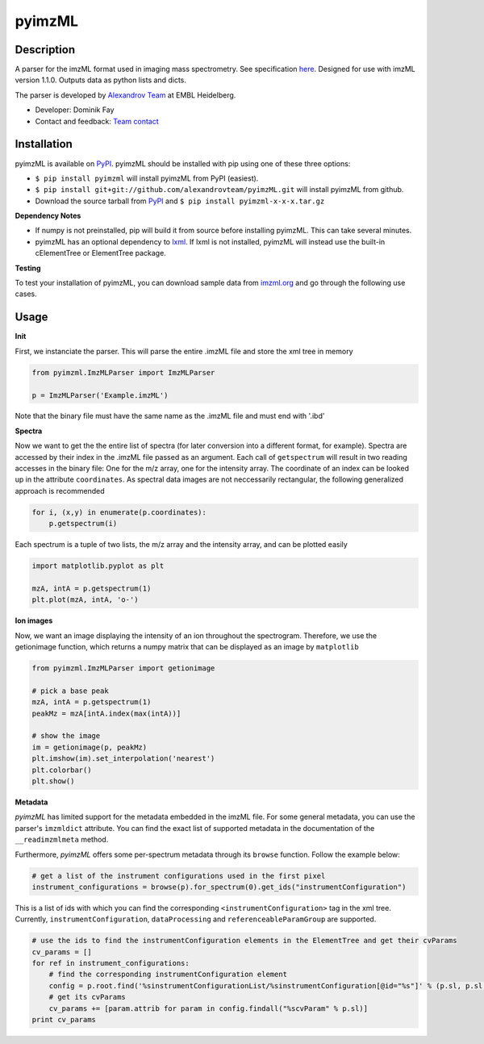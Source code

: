 pyimzML
=======
Description
-----------
A parser for the imzML format used in imaging mass spectrometry. See specification
`here  <http://imzml.org/download/imzml/specifications_imzML1.1.0_RC1.pdf>`_.
Designed for use with imzML version 1.1.0. Outputs data as python lists and dicts.

The parser is developed by `Alexandrov Team <http://www.embl.de/research/units/scb/alexandrov/index.html>`_ at EMBL Heidelberg.

* Developer: Dominik Fay
* Contact and feedback: `Team contact <http://www.embl.de/research/units/scb/alexandrov/contact/index.html>`_

Installation
------------
pyimzML is available on `PyPI <https://pypi.python.org/pypi/pyimzML>`_. pyimzML
should be installed with pip using one of these three options:

* ``$ pip install pyimzml`` will install pyimzML from PyPI (easiest).
* ``$ pip install git+git://github.com/alexandrovteam/pyimzML.git`` will install pyimzML from github.
* Download the source tarball from `PyPI <https://pypi.python.org/pypi/pyimzML>`_ and ``$ pip install pyimzml-x-x-x.tar.gz``

**Dependency Notes**

* If numpy is not preinstalled, pip will build it from source before installing pyimzML. This can take several minutes.
* pyimzML has an optional dependency to `lxml <http://lxml.de/index.html>`_. If lxml is not installed, pyimzML will instead use the built-in cElementTree or ElementTree package.

**Testing**

To test your installation of pyimzML, you can download sample data from `imzml.org <http://imzml.org/index.php?option=com_content&view=article&id=186&Itemid=68>`_ and go through the following use cases.

Usage
-----
**Init**

First, we instanciate the parser. This will parse the entire .imzML file and
store the xml tree in memory

.. code-block:: python

    from pyimzml.ImzMLParser import ImzMLParser

    p = ImzMLParser('Example.imzML')

Note that the binary file must have the same name as the .imzML file and must
end with \'.ibd\'

**Spectra**

Now we want to get the the entire list of spectra (for later conversion into a
different format, for example). Spectra are accessed by their index in the
.imzML file passed as an argument. Each call of ``getspectrum`` will result in
two reading accesses in the binary file: One for the m/z array, one for the
intensity array. The coordinate of an index can be looked up in the attribute
``coordinates``. As spectral data images are not neccessarily rectangular, the
following generalized approach is recommended

.. code-block:: python

    for i, (x,y) in enumerate(p.coordinates):
        p.getspectrum(i)

Each spectrum is a tuple of two lists, the m/z array and the intensity array,
and can be plotted easily

.. code-block:: python

    import matplotlib.pyplot as plt

    mzA, intA = p.getspectrum(1)
    plt.plot(mzA, intA, 'o-')

**Ion images**

Now, we want an image displaying the intensity of an ion throughout the
spectrogram. Therefore, we use the getionimage function, which returns a numpy
matrix that can be displayed as an image by ``matplotlib``

.. code-block:: python

    from pyimzml.ImzMLParser import getionimage

    # pick a base peak
    mzA, intA = p.getspectrum(1)
    peakMz = mzA[intA.index(max(intA))]

    # show the image
    im = getionimage(p, peakMz)
    plt.imshow(im).set_interpolation('nearest')
    plt.colorbar()
    plt.show()

**Metadata**

*pyimzML* has limited support for the metadata embedded in the imzML file. For some general metadata, you can use
the parser's ``ìmzmldict`` attribute. You can find the exact list of supported metadata in the documentation of the
``__readimzmlmeta`` method.

Furthermore, *pyimzML* offers some per-spectrum metadata through its ``browse`` function. Follow the example below:

.. code-block:: python

    # get a list of the instrument configurations used in the first pixel
    instrument_configurations = browse(p).for_spectrum(0).get_ids("instrumentConfiguration")

This is a list of ids with which you can find the corresponding ``<instrumentConfiguration>`` tag in the xml tree.
Currently, ``instrumentConfiguration``, ``dataProcessing`` and ``referenceableParamGroup`` are supported.

.. code-block:: python

    # use the ids to find the instrumentConfiguration elements in the ElementTree and get their cvParams
    cv_params = []
    for ref in instrument_configurations:
        # find the corresponding instrumentConfiguration element
        config = p.root.find('%sinstrumentConfigurationList/%sinstrumentConfiguration[@id="%s"]' % (p.sl, p.sl, ref))
        # get its cvParams
        cv_params += [param.attrib for param in config.findall("%scvParam" % p.sl)]
    print cv_params

